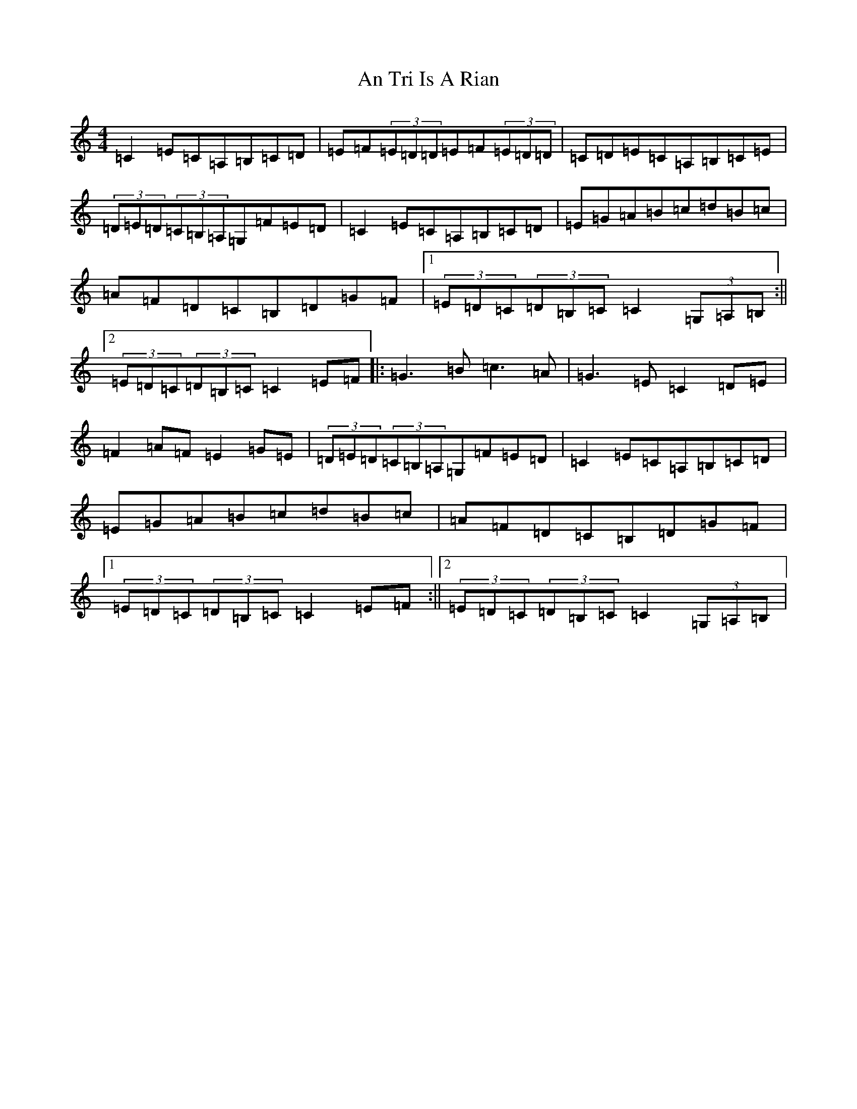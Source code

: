 X: 687
T: An Tri Is A Rian
S: https://thesession.org/tunes/1840#setting1840
R: hornpipe
M:4/4
L:1/8
K: C Major
=C2=E=C=A,=B,=C=D|=E=F(3=E=D=D=E=F(3=E=D=D|=C=D=E=C=A,=B,=C=E|(3=D=E=D(3=C=B,=A,=G,=F=E=D|=C2=E=C=A,=B,=C=D|=E=G=A=B=c=d=B=c|=A=F=D=C=B,=D=G=F|1(3=E=D=C(3=D=B,=C=C2(3=G,=A,=B,:||2(3=E=D=C(3=D=B,=C=C2=E=F|:=G3=B=c3=A|=G3=E=C2=D=E|=F2=A=F=E2=G=E|(3=D=E=D(3=C=B,=A,=G,=F=E=D|=C2=E=C=A,=B,=C=D|=E=G=A=B=c=d=B=c|=A=F=D=C=B,=D=G=F|1(3=E=D=C(3=D=B,=C=C2=E=F:||2(3=E=D=C(3=D=B,=C=C2(3=G,=A,=B,|